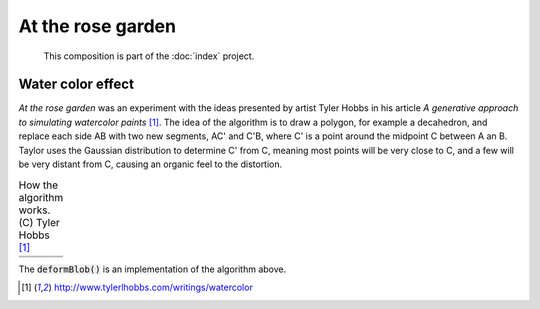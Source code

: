 At the rose garden
==================

   This composition is part of the :doc:`index` project.

|image0| 

Water color effect
------------------

*At the rose garden* was an experiment with the ideas presented by artist Tyler Hobbs 
in his article *A generative approach to simulating watercolor paints* [1]_.
The idea of the algorithm is to draw a polygon, for example a decahedron, and replace 
each side AB with two new segments, AC' and C'B, where C' is a point around the midpoint C
between A an B. Taylor uses the Gaussian distribution to determine C' from C, meaning 
most points will be very close to C, and a few will be very distant from C, causing an organic 
feel to the distortion.


.. table:: How the algorithm works. (C) Tyler Hobbs [1]_

   =========== ============
   |figure1|   |figure2|          
   |figure3|   |figure4|
   =========== ============

The :code:`deformBlob()` is an implementation of the algorithm above.


.. code-block:: Java
    :lineno-start: 1
    :emphasize-lines: 1,18,19

    ArrayList<PVector> deformBlob(ArrayList<PVector> basePolygon, int iterations) {
        ArrayList<PVector> blob = new ArrayList<PVector>();
        blob.clear();
        for (int j=0, si=basePolygon.size(); j<si; j++) {
            blob.add(basePolygon.get(j));
        }

        for (int i = 1; i < iterations; i++) {
            vertices = new ArrayList<PVector>();
            for (int v =0, l = blob.size(); v<l; v++) {
            PVector A = blob.get((v%l));
            PVector B = blob.get((v+1)%l);
            PVector C = PVector.lerp(A, B, 0.5); //medium point

            // Get a gaussian random number w/ mean of 0 and standard deviation of m
            // moves point B by adding to the Gaussian number
            float m = A.dist(B);
            C.x +=randomGaussian() * m * .25;
            C.y +=randomGaussian() * m * .25;
            
            vertices.add(A);
            vertices.add(C);      
            //Note we don't add "B", since it would be added twice
            //"B" is "A" in the next iteration of "i"

            }
            blob.clear();
            for (int j=0, si=vertices.size(); j<si; j++) {
            blob.add(vertices.get(j));
            }
        }
        vertices.clear();
        return blob;
    }

.. [1] http://www.tylerlhobbs.com/writings/watercolor

.. |image0| image::  assets/03-sto-extra-rose-garden-small.jpg
.. |figure1| image:: assets/ref-watercolor-01.png
.. |figure2| image:: assets/ref-watercolor-02.png
.. |figure3| image:: assets/ref-watercolor-03.png
.. |figure4| image:: assets/ref-watercolor-04.png
